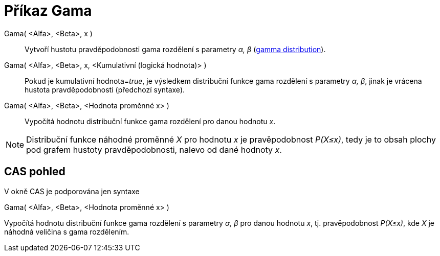 = Příkaz Gama
:page-en: commands/Gamma
ifdef::env-github[:imagesdir: /cs/modules/ROOT/assets/images]

Gama( <Alfa>, <Beta>, x )::
  Vytvoří hustotu pravděpodobnosti gama rozdělení s parametry _α, β_
  (https://en.wikipedia.org/wiki/Gamma_distribution[gamma distribution]).
Gama( <Alfa>, <Beta>, x, <Kumulativní (logická hodnota)> )::
  Pokud je kumulativní hodnota=__true__, je výsledkem distribuční funkce gama rozdělení s parametry _α, β_, jinak je
  vrácena hustota pravděpodobnosti (předchozí syntaxe).
Gama( <Alfa>, <Beta>, <Hodnota proměnné x> )::
  Vypočítá hodnotu distribuční funkce gama rozdělení pro danou hodnotu _x_.

[NOTE]
====

Distribuční funkce náhodné proměnné _X_ pro hodnotu _x_ je pravěpodobnost _P(X≤x)_, tedy je to obsah plochy pod grafem
hustoty pravděpodobnosti, nalevo od dané hodnoty _x_.

====

== CAS pohled

V okně CAS je podporována jen syntaxe

Gama( <Alfa>, <Beta>, <Hodnota proměnné x> )

Vypočítá hodnotu distribuční funkce gama rozdělení s parametry _α, β_ pro danou hodnotu _x_, tj. pravěpodobnost
_P(X≤x)_, kde _X_ je náhodná veličina s gama rozdělením.
